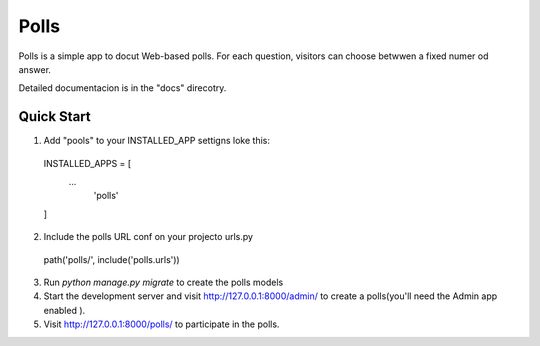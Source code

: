 ====
Polls
====


Polls is a simple app to docut Web-based polls.
For each question, visitors can choose betwwen a fixed numer od answer.

Detailed documentacion is in the "docs" direcotry.


Quick Start
--------------

1. Add "pools" to your INSTALLED_APP settigns loke this::

  INSTALLED_APPS = [
     ...
       'polls'
  ]

2. Include the polls URL conf on your projecto urls.py

  path('polls/', include('polls.urls'))

3. Run `python manage.py migrate` to create the polls models


4. Start the development server and visit  http://127.0.0.1:8000/admin/  to create a polls(you'll need the Admin app enabled ).


5. Visit http://127.0.0.1:8000/polls/ to participate in the polls.
